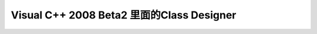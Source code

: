 .. meta::
   :description: Visual Studio 2008 Beta2中的Class Designer终于支持C++了，上面是一个MFC程序的类图，可以看到已经支持扩展MFC的宏了，可惜只能看不能重构代码。尽管Class Designer这功能相当不错，但是设计师们可能还是更习惯IBM 的Rational Rose Developer f

Visual C++ 2008 Beta2 里面的Class Designer
=======================================================
.. post:: 30, Jul, 2007
   :tags: MFC
   :category: Visual Studio
   :author: me
   :nocomments:



   |image|

   Visual Studio 2008 Beta2中的Class
   Designer终于支持C++了，上面是一个MFC程序的类图，可以看到已经支持扩展MFC的宏了，可惜只能看不能重构代码。尽管Class
   Designer这功能相当不错，但是设计师们可能还是更习惯IBM 的\ `Rational
   Rose Developer for Visual
   Studio <http://www-306.ibm.com/software/awdtools/developer/rose/visualstudio/index.html>`__\ 和UML。我用Class
   Designer的Ｃ＃支持的时候也就是加加注释而已，重构我更习惯用DevExpress提供的工具Refactor来做，类则用XSD.exe生成，因为Class
   Designer生成的属性只会扔NotImplementedException异常。

   .. container::

      CSDN Tags: `C++ <http://wz.csdn.net/tag/C++>`__, `Class
      Designer <http://wz.csdn.net/tag/Class%20Designer>`__, `Visual
      Studio 2008 <http://wz.csdn.net/tag/Visual%20Studio%202008>`__,
      `Rational Rose <http://wz.csdn.net/tag/Rational%20Rose>`__,
      `UML <http://wz.csdn.net/tag/UML>`__,
      `C# <http://wz.csdn.net/tag/C#>`__,
      `DevExpress <http://wz.csdn.net/tag/DevExpress>`__,
      `Refactor <http://wz.csdn.net/tag/Refactor>`__

   Visual
   C++项目组在做\ `下一个版本的市场调查 <https://connect.microsoft.com/Survey/Survey.aspx?SurveyID=4421&SiteID=450>`__\ ，有兴趣的可以去提提要求。

    

    

.. |image| image:: http://blufiles.storage.msn.com/y1pKWlrV0DnS2rNBi82HjVfN_JYzrr8q7Bf5_ptaUJEcfckwFQLwnmgNaEy4JWvliEoi500K5isYfs
   :width: 700px
   :height: 508px
   :target: http://blufiles.storage.msn.com/y1pKWlrV0DnS2p7vjktWIo6Qo95bg_ABvWFxCgDSaobnoGEbr22TNOVPcfkJrc8QM251C7gbdGVzOM

